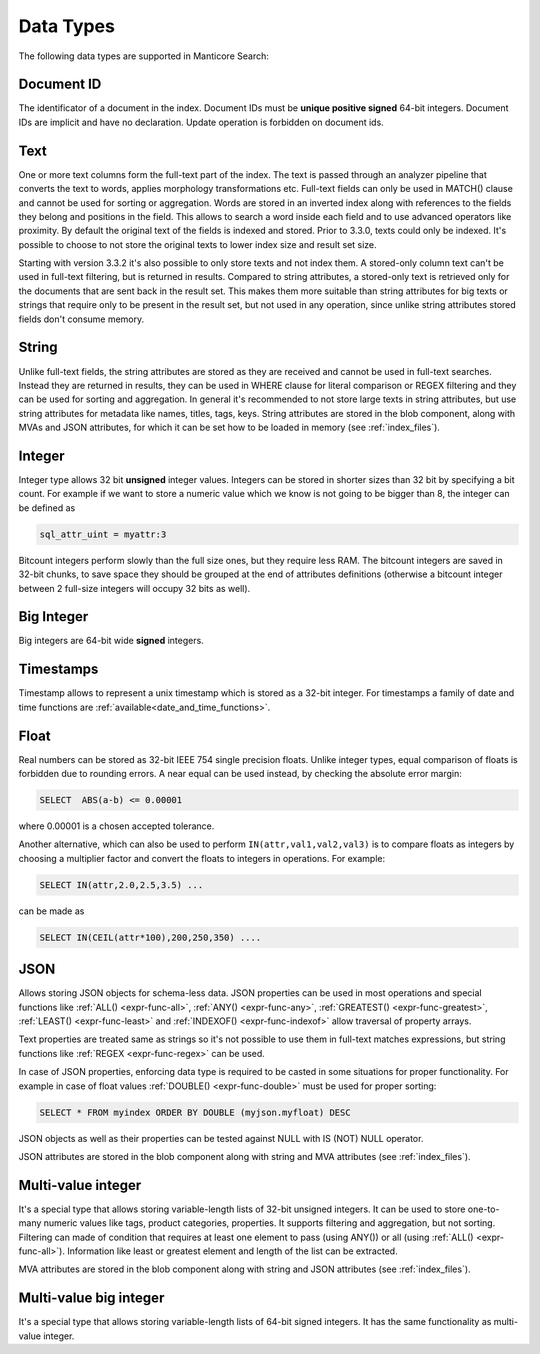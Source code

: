 .. _data_types:

Data Types
==========

The following data types are supported in Manticore Search:

Document ID
^^^^^^^^^^^

The identificator of a document in the index. Document IDs must be **unique positive signed** 64-bit integers. Document IDs are implicit and have no declaration. Update operation is forbidden on document ids.


Text
^^^^

One or more text columns form the full-text part of the index.
The text is passed through an analyzer pipeline that converts the text to words, applies morphology transformations etc.
Full-text fields can only be used in MATCH() clause and cannot be used for sorting or aggregation.
Words are stored in an inverted index along with references to the fields they belong and positions in the field.
This allows to search a word inside each field and to use advanced operators like proximity.
By default the original text of the fields is indexed and stored. Prior to 3.3.0, texts could only be indexed.
It's possible to choose to not store the original texts to lower index size and result set size.

Starting with version 3.3.2 it's also possible to only store texts and not index them.
A stored-only column text can't be used in full-text filtering, but is returned in results.
Compared to string attributes, a stored-only text is retrieved only for the documents that are sent back in the result set.
This makes them more suitable than string attributes for big texts or strings that require only to be present in the result set, but not used in any operation,
since unlike string attributes stored fields don't consume memory.

String
^^^^^^^

Unlike full-text fields, the string attributes are stored as they are received and cannot be used in full-text searches.
Instead they are returned in results, they can be used in WHERE clause for literal comparison or REGEX filtering  and they can be used for sorting and aggregation.
In general it's recommended to not store large texts in string attributes, but use string attributes for metadata like  names, titles, tags, keys.
String attributes are stored in the blob component, along with MVAs and JSON attributes, for which it can be set how to be loaded in memory (see :ref:`index_files`).

Integer
^^^^^^^

Integer type allows 32 bit **unsigned** integer values. Integers can be stored in shorter sizes than 32 bit by specifying a bit count.
For example if we want to store a numeric value which we know is not going to be bigger than 8, the integer can be defined as

.. code-block:: none

   sql_attr_uint = myattr:3

Bitcount integers perform slowly than the full size ones, but they require less RAM.
The bitcount integers are saved in 32-bit chunks, to save space they should be grouped at the end of attributes definitions (otherwise a bitcount integer between 2 full-size integers will occupy 32 bits as well).


Big Integer
^^^^^^^^^^^

Big integers are 64-bit wide **signed** integers.

Timestamps
^^^^^^^^^^

Timestamp allows to represent a unix timestamp which is stored as a 32-bit integer. For timestamps a family of date and time functions are :ref:`available<date_and_time_functions>`.

Float
^^^^^

Real numbers can be stored as 32-bit IEEE 754 single precision floats. Unlike integer types, equal comparison of floats is forbidden due to rounding errors.
A near equal can be used instead, by checking the absolute error margin:

.. code-block:: none

   SELECT  ABS(a-b) <= 0.00001


where 0.00001 is a chosen accepted tolerance.

Another alternative, which can also be used to perform ``IN(attr,val1,val2,val3)`` is to compare floats as integers by choosing a multiplier factor and convert the floats to integers in operations.
For example:

.. code-block:: none

   SELECT IN(attr,2.0,2.5,3.5) ...


can be made as

.. code-block:: none

   SELECT IN(CEIL(attr*100),200,250,350) ....


JSON
^^^^

Allows storing JSON objects for schema-less data. JSON properties can be used in most operations and special functions like :ref:`ALL() <expr-func-all>`, :ref:`ANY() <expr-func-any>`, :ref:`GREATEST() <expr-func-greatest>`, :ref:`LEAST() <expr-func-least>` and :ref:`INDEXOF() <expr-func-indexof>` allow traversal of property arrays.

Text properties are treated same as strings so it's not possible to use them in full-text matches expressions, but string functions like :ref:`REGEX <expr-func-regex>` can be used.

In case of JSON properties, enforcing data type is required to be casted in some situations for proper functionality. For example in case of float values :ref:`DOUBLE() <expr-func-double>`  
must be used for proper sorting:

.. code-block:: none

   SELECT * FROM myindex ORDER BY DOUBLE (myjson.myfloat) DESC
   
JSON objects as well as their properties can be tested against NULL with IS (NOT) NULL operator.

JSON attributes are stored in the blob component along with string and MVA attributes (see :ref:`index_files`).

Multi-value integer
^^^^^^^^^^^^^^^^^^^

It's a special type that allows storing variable-length lists of 32-bit unsigned integers. It can be used to store one-to-many numeric values like tags, product categories, properties.
It supports filtering and aggregation, but not sorting.  Filtering can made of condition that requires at least one element to pass (using ANY()) or all (using :ref:`ALL() <expr-func-all>`).
Information like least or greatest element and length of the list can be extracted.

MVA attributes are stored in the blob component along with string and JSON attributes (see :ref:`index_files`).

Multi-value big integer
^^^^^^^^^^^^^^^^^^^^^^^

It's a special type that allows storing variable-length lists of 64-bit signed integers. It has the same functionality as multi-value integer.
